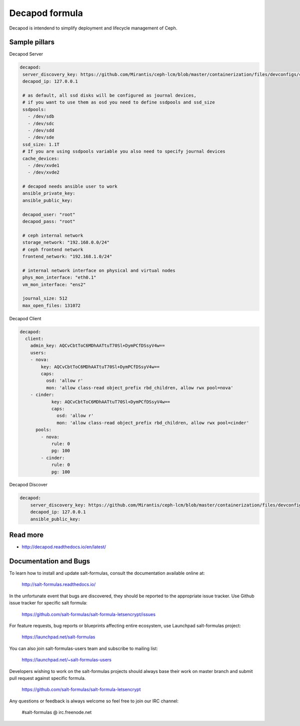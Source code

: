 
===============
Decapod formula
===============

Decapod is intendend to simplify deployment and lifecycle management of Ceph.


Sample pillars
==============

Decapod Server

.. code-block:: yaml

   decapod:
    server_discovery_key: https://github.com/Mirantis/ceph-lcm/blob/master/containerization/files/devconfigs/config.yaml api['server_discovery_token']
    decapod_ip: 127.0.0.1

    # as default, all ssd disks will be configured as journal devices,
    # if you want to use them as osd you need to define ssdpools and ssd_size
    ssdpools:
      - /dev/sdb
      - /dev/sdc
      - /dev/sdd
      - /dev/sde
    ssd_size: 1.1T
    # If you are using ssdpools variable you also need to specify journal devices
    cache_devices:
      - /dev/xvde1
      - /dev/xvde2

    # decapod needs ansible user to work
    ansible_private_key:
    ansible_public_key:

    decapod_user: "root"
    decapod_pass: "root"

    # ceph internal network
    storage_network: "192.168.0.0/24"
    # ceph frontend network
    frontend_network: "192.168.1.0/24"

    # internal network interface on physical and virtual nodes
    phys_mon_interface: "eth0.1"
    vm_mon_interface: "ens2"

    journal_size: 512
    max_open_files: 131072


Decapod Client

.. code-block:: yaml

    decapod:
      client:
        admin_key: AQCvCbtToC6MDhAATtuT70Sl+DymPCfDSsyV4w==
        users:
        - nova:
            key: AQCvCbtToC6MDhAATtuT70Sl+DymPCfDSsyV4w==
            caps:
              osd: 'allow r'
              mon: 'allow class-read object_prefix rbd_children, allow rwx pool=nova'
        - cinder:
                key: AQCvCbtToC6MDhAATtuT70Sl+DymPCfDSsyV4w==
                caps:
                  osd: 'allow r'
                  mon: 'allow class-read object_prefix rbd_children, allow rwx pool=cinder'
          pools:
            - nova:
                rule: 0
                pg: 100
            - cinder:
                rule: 0
                pg: 100


Decapod Discover

.. code-block:: yaml

    decapod:
        server_discovery_key: https://github.com/Mirantis/ceph-lcm/blob/master/containerization/files/devconfigs/config.yaml api['server_discovery_token']
        decapod_ip: 127.0.0.1
        ansible_public_key:



Read more
=========

* http://decapod.readthedocs.io/en/latest/

Documentation and Bugs
======================

To learn how to install and update salt-formulas, consult the documentation
available online at:

    http://salt-formulas.readthedocs.io/

In the unfortunate event that bugs are discovered, they should be reported to
the appropriate issue tracker. Use Github issue tracker for specific salt
formula:

    https://github.com/salt-formulas/salt-formula-letsencrypt/issues

For feature requests, bug reports or blueprints affecting entire ecosystem,
use Launchpad salt-formulas project:

    https://launchpad.net/salt-formulas

You can also join salt-formulas-users team and subscribe to mailing list:

    https://launchpad.net/~salt-formulas-users

Developers wishing to work on the salt-formulas projects should always base
their work on master branch and submit pull request against specific formula.

    https://github.com/salt-formulas/salt-formula-letsencrypt

Any questions or feedback is always welcome so feel free to join our IRC
channel:

    #salt-formulas @ irc.freenode.net
